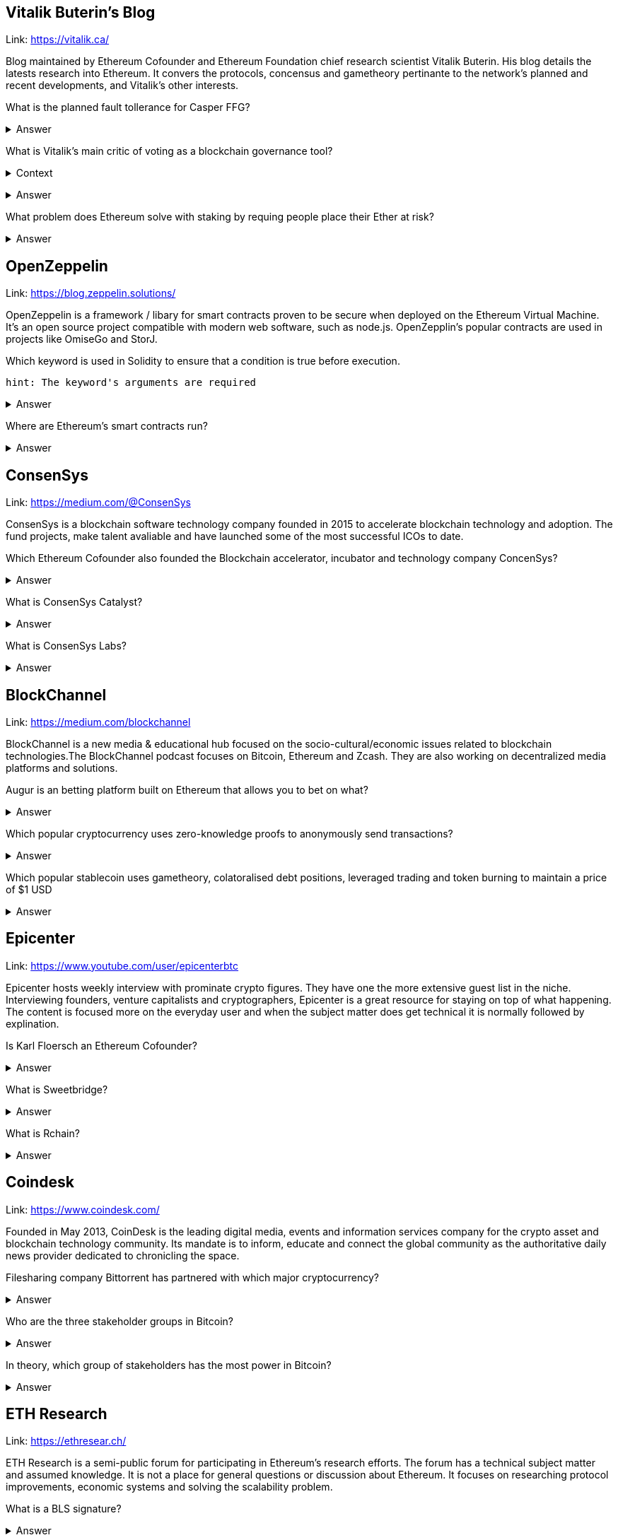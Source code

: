 
== Vitalik Buterin's Blog 

Link: https://vitalik.ca/

Blog maintained by Ethereum Cofounder and Ethereum Foundation chief research scientist Vitalik Buterin. His blog details the latests research into Ethereum. It convers the protocols, concensus and gametheory pertinante to the network's planned and recent developments, and Vitalik's other interests.  

What is the planned fault tollerance for Casper FFG?

+++ <details><summary> +++
    Answer
    +++ </summary><div> +++
----
33% fault tolerance or 66% bad actors. 
----
+++ </div></details> +++


What is Vitalik's main critic of voting as a blockchain governance tool?

+++ <details><summary> +++
Context
+++ </summary><div> +++
----
 Loosely coupled coin voting is a form of blockchain governance which equates coins with votes. Although, more commonly associated with DPOS systems, Ethereum has a history of voting for blockchain governance e.g. The DAO proposal votes. 
----
+++ </div></details> +++

+++ <details><summary> +++
Answer
+++ </summary><div> +++
----
Poor Voter Participation
----
+++ </div></details> +++


What problem does Ethereum solve with staking by requing people place their Ether at risk?

+++ <details><summary> +++
Answer 
+++ </summary><div> +++
----
The nothing at stake problem
----
+++ </div></details> +++

== OpenZeppelin

Link: https://blog.zeppelin.solutions/

OpenZeppelin is a framework / libary for smart contracts proven to be secure when deployed on the Ethereum Virtual Machine. It's an open source project compatible with modern web software, such as node.js. OpenZepplin's popular contracts are used in projects like OmiseGo and StorJ. 

Which keyword is used in Solidity to ensure that a condition is true before execution. 

[small]
----
hint: The keyword's arguments are required 
----


+++ <details><summary> +++
Answer 
+++ </summary><div> +++
----
Require()
----
+++ </div></details> +++
    

Where are Ethereum's smart contracts run? 
 

+++ <details><summary> +++
Answer 
+++ </summary><div> +++
----
The Ethereum Virtual Machine
----
+++ </div></details> +++

== ConsenSys

Link: https://medium.com/@ConsenSys

ConsenSys is a blockchain software technology company founded in 2015 to accelerate blockchain technology and adoption. The fund projects, make talent avaliable and have launched some of the most successful ICOs to date. 

Which Ethereum Cofounder also founded the Blockchain accelerator, incubator and technology company ConcenSys? 

+++ <details><summary> +++
Answer 
+++ </summary><div> +++
----
Joseph Lubin
----
+++ </div></details> +++

What is ConsenSys Catalyst? 

+++ <details><summary> +++
Answer 
+++ </summary><div> +++
----
Catalyst is the full-service marketing and branding agency. Their mission is to catalyze the growth of blockchain companies. 
----
+++ </div></details> +++

What is ConsenSys Labs? 

+++ <details><summary> +++
Answer 
+++ </summary><div> +++
----
 ConsenSys Labs incubates the best teams of Web3 across the globe, providing them capital, mentorship, and access to ConsenSys’s network of top-tier projects and talent.

 Noteworthy contributions include:

 .MetaMask
 .Truffle
 .BTCRelay

----
+++ </div></details> +++

== BlockChannel

Link: https://medium.com/blockchannel

BlockChannel is a new media & educational hub focused on the socio-cultural/economic issues related to blockchain technologies.The BlockChannel podcast focuses on Bitcoin, Ethereum and Zcash. They are also working on decentralized media platforms and solutions. 

Augur is an betting platform built on Ethereum that allows you to bet on what?

+++ <details><summary> +++
Answer 
+++ </summary><div> +++
----
future events
----
+++ </div></details> +++

Which popular cryptocurrency uses zero-knowledge proofs to anonymously send transactions? 

+++ <details><summary> +++
Answer 
+++ </summary><div> +++
----
Zcash

----
+++ </div></details> +++

Which popular stablecoin uses gametheory, colatoralised debt positions, leveraged trading and token burning to maintain a price of $1 USD

+++ <details><summary> +++
Answer 
+++ </summary><div> +++
----
MakerDao

----
+++ </div></details> +++

== Epicenter

Link: https://www.youtube.com/user/epicenterbtc 

Epicenter hosts weekly interview with prominate crypto figures. They have one the more extensive guest list in the niche. Interviewing founders, venture capitalists and cryptographers, Epicenter is a great resource for staying on top of what happening. The content is focused more on the everyday user and when the subject matter does get technical it is normally followed by explination.  

Is Karl Floersch an Ethereum Cofounder? 

+++ <details><summary> +++
Answer 
+++ </summary><div> +++
----
No Karl is just a popular dev.

----
+++ </div></details> +++


What is Sweetbridge? 

+++ <details><summary> +++
Answer 
+++ </summary><div> +++
----
Sweetbridge acts as a sort of OSI model for global business. In the Sweetbridge economy, working capital is freed up by enabling individuals and organizations to borrow from themselves interest-free. Sweetbirdge is used to collateralize assets and borrow money on the blockchain.

----
+++ </div></details> +++

What is Rchain? 

+++ <details><summary> +++
Answer 
+++ </summary><div> +++
----
A blockchain running a concurrent virtual machine that is sharded at a network level. Powered by the Rho Virtual Machine, and secured by Casper proof-of-stake, Greg Meredith  and the Rchain coop aim to produce a concurrent, compositional, and massively scalable blockchain.
----
+++ </div></details> +++

== Coindesk 

Link: https://www.coindesk.com/ 

Founded in May 2013, CoinDesk is the leading digital media, events and information services company for the crypto asset and blockchain technology community. Its mandate is to inform, educate and connect the global community as the authoritative daily news provider dedicated to chronicling the space.

Filesharing company Bittorrent has partnered with which major cryptocurrency? 

+++ <details><summary> +++
Answer 
+++ </summary><div> +++
----
Tron
----
+++ </div></details> +++

Who are the three stakeholder groups in Bitcoin?

+++ <details><summary> +++
Answer 
+++ </summary><div> +++
----
The Developers
The Miners 
The Coin Holders
----
+++ </div></details> +++

In theory, which group of stakeholders has the most power in Bitcoin?

+++ <details><summary> +++
Answer 
+++ </summary><div> +++
----
All stakeholders are equal
----
+++ </div></details> +++

== ETH Research 

Link: https://ethresear.ch/ 

ETH Research is a semi-public forum for participating in Ethereum’s research efforts. The forum has a technical subject matter and assumed knowledge. It is not a place for general questions or discussion about Ethereum. It focuses on researching protocol improvements, economic systems and solving the scalability problem. 

What is a BLS signature? 

+++ <details><summary> +++
Answer 
+++ </summary><div> +++
---- 
It stands for Boneh–Lynn–Shacham. BLS signatures are Cryptography that allows a user to verify that a signature (signed with private keys) is legitiamte. BLS signatures use Elliptic curve maths, and share other similarities with schnorr signatures.
----
+++ </div></details> +++

Does Ethereum Use The GHOST protocol? 

+++ <details><summary> +++
Answer 
+++ </summary><div> +++
---- 
The GHOST protocol as it was described, originally included uncle blocks to determine the longest chain. The addition of these uncle blocks means that concensus was actually arrived at by evaluating the Greedy Heaviest Observed Subtree, which is what GHOST stands for. Interestingly, Ethereum abandoned GHOST early on. While uncle blocks still get a mining reward, they are not used when determining the longest chain. 
----
+++ </div></details> +++

What is the name of the Plasma implimentation where deposits on the plasma chain corrispond to a unique coin ID?

+++ <details><summary> +++
Answer 
+++ </summary><div> +++
---- 
Plasma Cash
----
+++ </div></details> +++

== Hacking, Distributed 

Link: http://hackingdistributed.com/ 

Hacking Distrubted is a blog by Emin Gün Sirer and his team. This team are behind significant projects and improvements like Bitcoin NG and the Falcon relay network. He is a leader in his field, and authority in blockchain / cryptocurrency. The blog details pitfalls and problems in the space as well as insite into what we can expect moving forward. 

Emin Gün Sirer is working on what consensus protocol with the anonymous Team Rocket? 

+++ <details><summary> +++
Answer 
+++ </summary><div> +++
---- 
Avalanche
----
+++ </div></details> +++

What is Falcon? 

+++ <details><summary> +++
Answer 
+++ </summary><div> +++
---- 
Falcon is a novel, fast relay network for disseminating Bitcoin blocks. It connects miners and full nodes and ferries blocks using a novel technique to reduce orphans. 
----
+++ </div></details> +++

What underlying blockchain protocol does Waves use in their hybrid POS/POW network? 

Answer 
+++ </summary><div> +++
---- 
Bitcoin-NG
----
+++ </div></details> +++

== Unenumerated

Link: http://unenumerated.blogspot.com/

Nick Szabo's blog is truely a gem. An early proponent of peer to peer cash, Nick Szabo has posts which predate the Bitcoin whitepaper calling for proof of work algorithms on decentralised networks. All of his posts are an interesting read, and to this day provide some of the best descriptions and explinations of the fundamentals behind bitcoin, smart contracts and other key crypto concepts.  

What is the name of an admisitrator who can control or modify anything on the full trust architecture of traditional servers?

+++ <details><summary> +++
Answer 
+++ </summary><div> +++
---- 
Root
----
+++ </div></details> +++

A block chain can hold cryptocurrency as collateral (like an escrow) which incentivizes off-chain performance that can be verified on-chain. What is the off-chain actor often called? 

+++ <details><summary> +++
Answer 
+++ </summary><div> +++
---- 
An Oracle
----
+++ </div></details> +++

Wet code is a name given to code, logic and procedures interpreted by humans. The law, for example is open to interpretation and therefor wet code. What is immutable code that's interpreted by a computer called?

+++ <details><summary> +++
Answer 
+++ </summary><div> +++
---- 
Dry Code
----
+++ </div></details> +++

Nick Szabo is rumoured to be which anonymous cryptocurrency's founder? 

+++ <details><summary> +++
Answer 
+++ </summary><div> +++
---- 
Satoshi Nakamoto
----
+++ </div></details> +++

== Chris Burniske 

Link: https://medium.com/@cburniske

Chris Burniske was co-author of the book Cryptoassets. He provided investors a framework to evaluate and understand cryptocurrency at a time where there was very little information on the subject. Now an authority in the space, prolific publisher and blockchain product lead, his works are definitely worth a read. 

ARKInvest was the first public fund to invest in what? 

+++ <details><summary> +++
Answer 
+++ </summary><div> +++
---- 
Bitcoin
----
+++ </div></details> +++

Recently Chris Burniske cofounded which venture capital partnership? 

+++ <details><summary> +++
Answer 
+++ </summary><div> +++
---- 
placeholder
----
+++ </div></details> +++

What is Chris Burniske's forumula for the valuation of a cryptocurrency?

+++ <details><summary> +++
Answer 
+++ </summary><div> +++
---- 
"MV = PQ" 
----
+++ </div></details> +++


== Great Wall of Numbers

Link: http://www.ofnumbers.com/

Tim Swanson is the founder and director of research at Post Oak Labs. At the Great Wall of Numbers domain,he has published some of the most insitefull and indepth dives into bitcoin fundamentals. He is a seasoned ecconomist and is currently an advisor at hyperledger. Well worth a read. 

Does more efficient mining equipment reduce the electricity usage of Bitcoin? 

+++ <details><summary> +++
Answer 
+++ </summary><div> +++
---- 
No, more efficient mining equipment only increases the difficulty of bitcoin mining. 
----
+++ </div></details> +++

When Bitcoin was first released as software in 2009, miners were collectively rewarded how many tokens every ten minutes? 

+++ <details><summary> +++
Answer 
+++ </summary><div> +++
---- 
50
----
+++ </div></details> +++

Who are the 5 people in the world partially funded by the Bitcoin Foundation to work on the Bitcoin protocol?

+++ <details><summary> +++
Answer 
+++ </summary><div> +++
---- 
Gavin Andresen
Wladimir van der Laan
Cory Fields
Jeff Garzik
Mike Hearn
----
+++ </div></details> +++

== BlockChannel 

Link: https://soundcloud.com/blockchannelshow

What's the name of the platform trying to put Geo-Spatial mapping on the Ethereum blockchain? 

+++ <details><summary> +++
Answer 
+++ </summary><div> +++
---- 
Foam
----
+++ </div></details> +++

Often refeered to as the bridge to the decentralised web, What browser plugin lets users interact with the Ethereum blockchain without running a fullnode?

+++ <details><summary> +++
Answer 
+++ </summary><div> +++
---- 
MetaMask
----
+++ </div></details> +++

Brave, has built in functionality that blocks unwanted content and lets users pay publishers directly with microtransactions. What is Brave?

+++ <details><summary> +++
Answer 
+++ </summary><div> +++
---- 
A browser
----
+++ </div></details> +++

== Unchained Podcast 

What's Riccardo Spagni Twitter handle? 

+++ <details><summary> +++
Answer 
+++ </summary><div> +++
---- 
Fluffy Pony
----
+++ </div></details> +++

What year was the 10 year anniversary of Bitcoin? 

+++ <details><summary> +++
Answer 
+++ </summary><div> +++
---- 
2019
----
+++ </div></details> +++

What cryptocurrency was the first hedge fund to give away all of its data, allow anyone to model that data and submit predictions that they can then trade in their fund? 

+++ <details><summary> +++
Answer 
+++ </summary><div> +++
---- 
Numerai
----
+++ </div></details> +++

== Conspiratus Podcast

What is this? 000000000019d6689c085ae165831e934ff763ae46a2a6c172b3f1b60a8ce26f 

hint: The Times 03/Jan/2009 Chancellor on brink of second bailout for banks”.

+++ <details><summary> +++
Answer 
+++ </summary><div> +++
---- 
a hash of the Genesis Block of the Bitcoin blockchain
----
+++ </div></details> +++



== Noded 

Noded Bitcoin Podcast is co-hosted and produced by Michael Goldstein and Pierre Rochard to provide current events, technical news, and commentary to the Bitcoin community.

Both are founders of the Satoshi Nakamoto Institute, software engineers, and graduates of the University of Texas.


